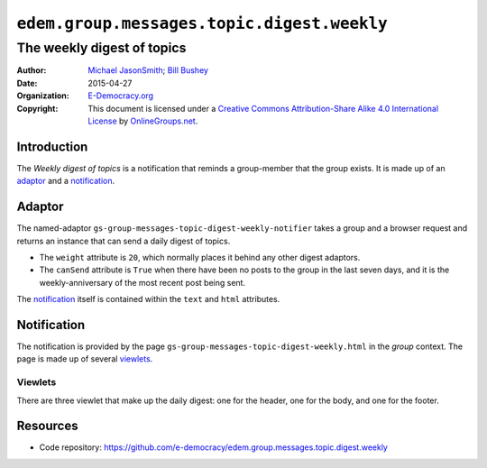 ===========================================
``edem.group.messages.topic.digest.weekly``
===========================================
~~~~~~~~~~~~~~~~~~~~~~~~~~~
The weekly digest of topics
~~~~~~~~~~~~~~~~~~~~~~~~~~~

:Author: `Michael JasonSmith`_; `Bill Bushey`_
:Date: 2015-04-27
:Organization: `E-Democracy.org`_
:Copyright: This document is licensed under a
  `Creative Commons Attribution-Share Alike 4.0 International License`_
  by `OnlineGroups.net`_.

..  _Creative Commons Attribution-Share Alike 4.0 International License:
    http://creativecommons.org/licenses/by-sa/4.0/

Introduction
============

The *Weekly digest of topics* is a notification that reminds a
group-member that the group exists. It is made up of an adaptor_
and a notification_.

Adaptor
=======

The named-adaptor
``gs-group-messages-topic-digest-weekly-notifier`` takes a group
and a browser request and returns an instance that can send a
daily digest of topics.

* The ``weight`` attribute is ``20``, which normally places it
  behind any other digest adaptors.
* The ``canSend`` attribute is ``True`` when there have been no
  posts to the group in the last seven days, and it is the
  weekly-anniversary of the most recent post being sent.

The notification_ itself is contained within the ``text`` and
``html`` attributes.

Notification
============

The notification is provided by the page
``gs-group-messages-topic-digest-weekly.html`` in the *group*
context. The page is made up of several viewlets_.

Viewlets
--------

There are three viewlet that make up the daily digest: one for
the header, one for the body, and one for the footer.

Resources
=========

- Code repository:
  https://github.com/e-democracy/edem.group.messages.topic.digest.weekly

.. _GroupServer: http://groupserver.org/
.. _E-Democracy.org: http://forums.e-democracy.org/
.. _OnlineGroups.Net: https://onlinegroups.net
.. _Bill Bushey: http://forums.e-democracy.org/p/billbushey
.. _Michael JasonSmith: http://forums.e-democracy.org/p/mpj17

..  LocalWords:  Viewlets wbushey mpj github Bushey viewlets
